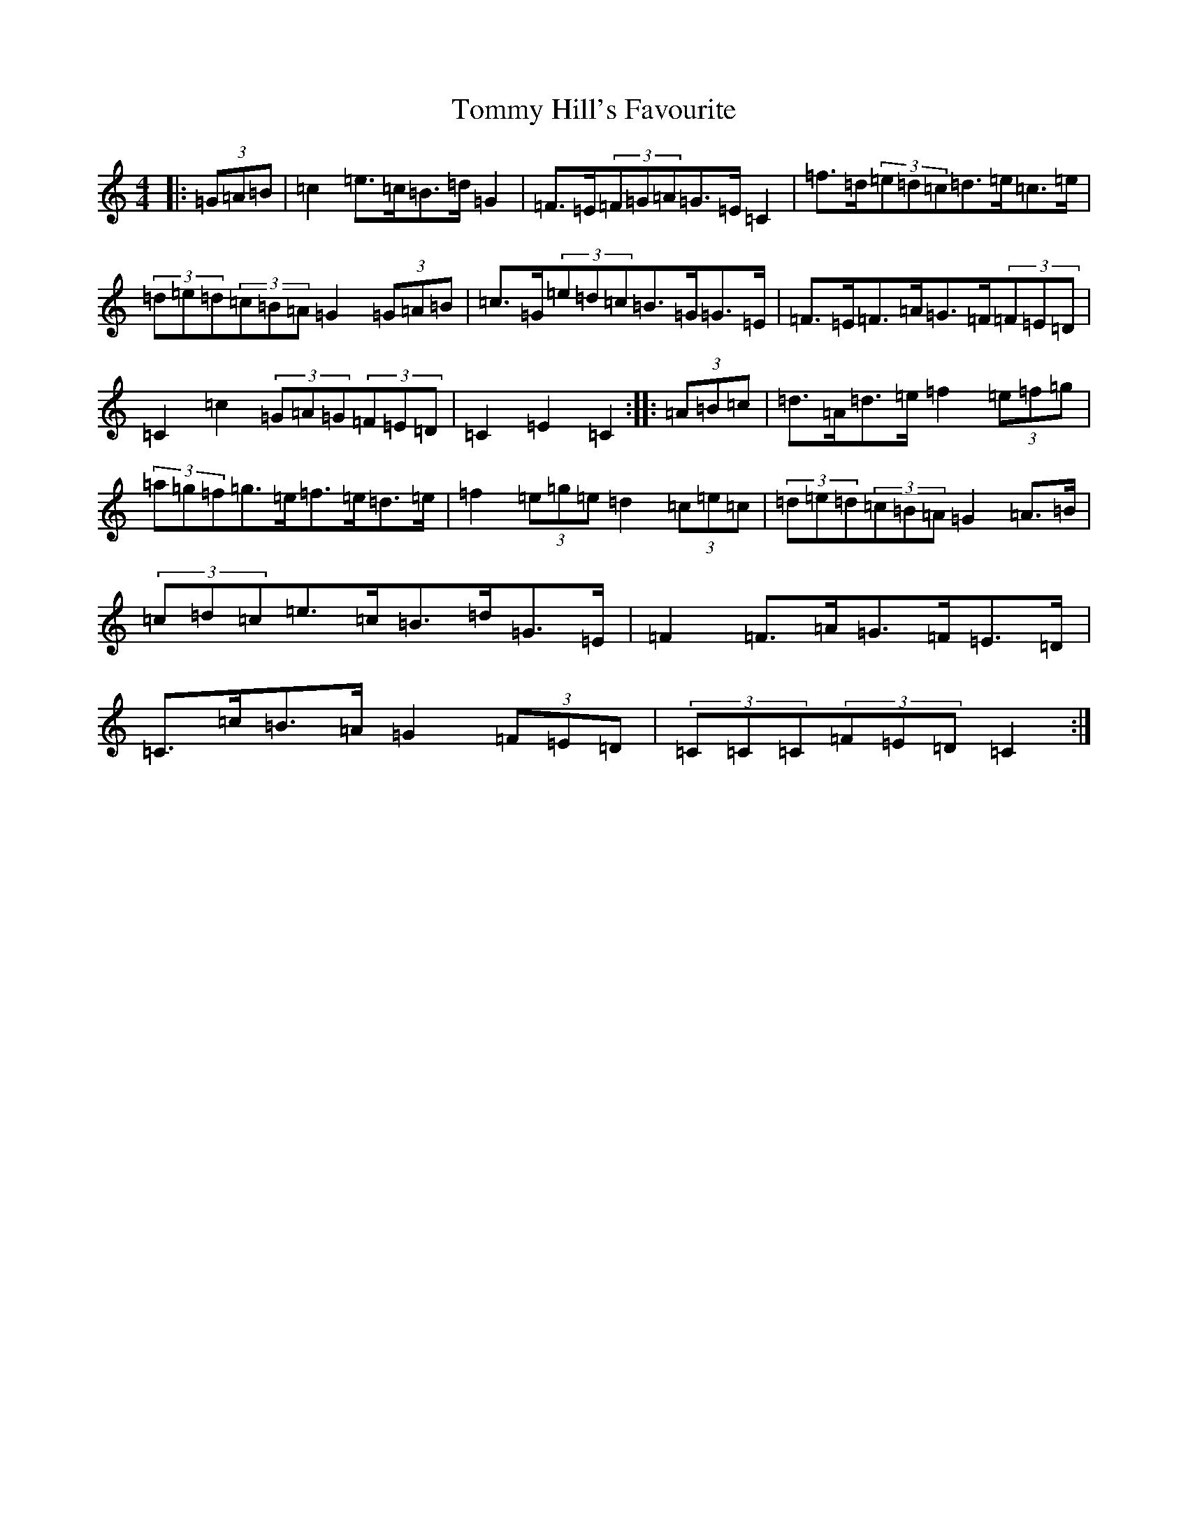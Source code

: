 X: 21286
T: Tommy Hill's Favourite
S: https://thesession.org/tunes/7404#setting7404
R: hornpipe
M:4/4
L:1/8
K: C Major
|:(3=G=A=B|=c2=e>=c=B>=d=G2|=F>=E(3=F=G=A=G>=E=C2|=f>=d(3=e=d=c=d>=e=c>=e|(3=d=e=d(3=c=B=A=G2(3=G=A=B|=c>=G(3=e=d=c=B>=G=G>=E|=F>=E=F>=A=G>=F(3=F=E=D|=C2=c2(3=G=A=G(3=F=E=D|=C2=E2=C2:||:(3=A=B=c|=d>=A=d>=e=f2(3=e=f=g|(3=a=g=f=g>=e=f>=e=d>=e|=f2(3=e=g=e=d2(3=c=e=c|(3=d=e=d(3=c=B=A=G2=A>=B|(3=c=d=c=e>=c=B>=d=G>=E|=F2=F>=A=G>=F=E>=D|=C>=c=B>=A=G2(3=F=E=D|(3=C=C=C(3=F=E=D=C2:|